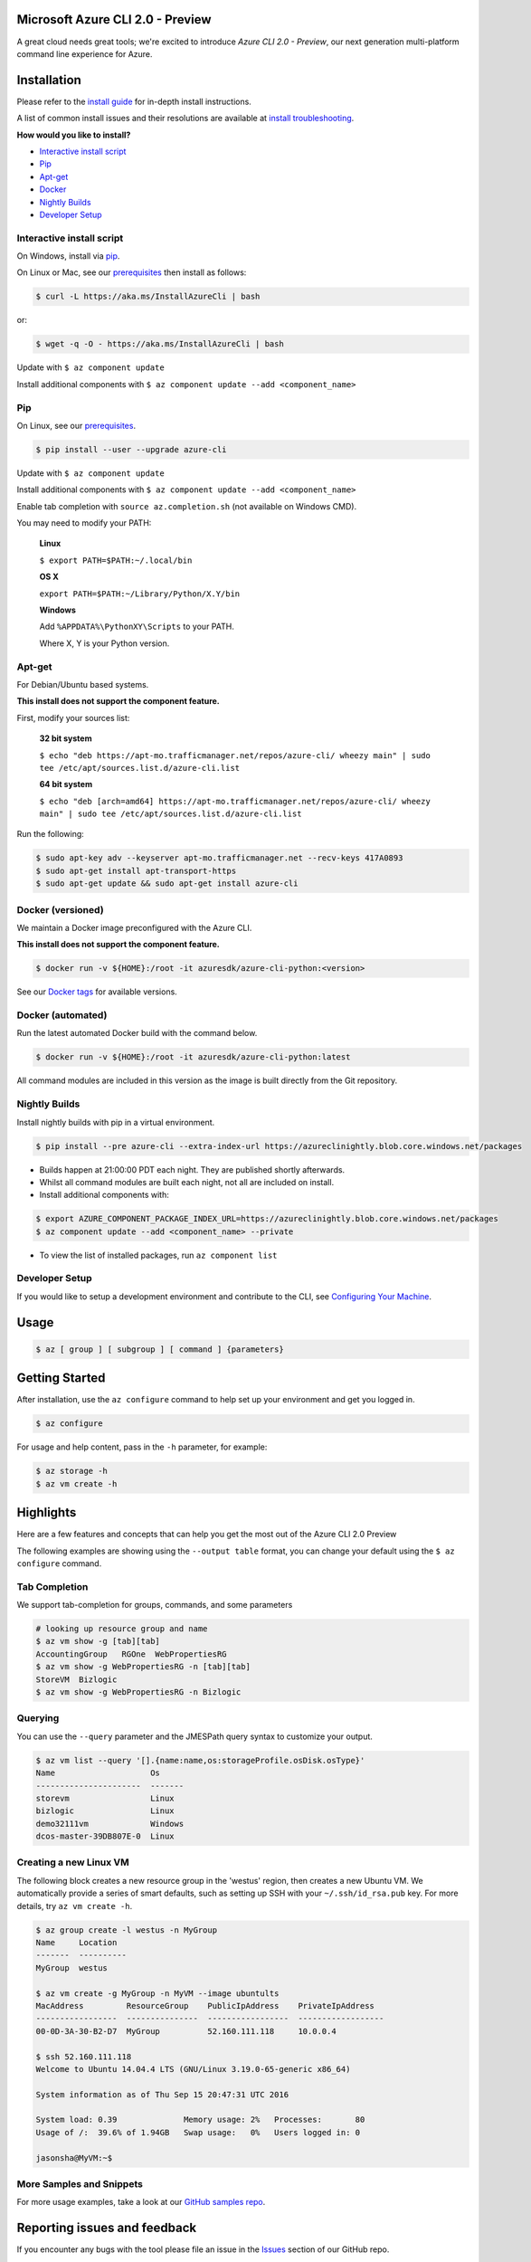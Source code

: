 Microsoft Azure CLI 2.0 - Preview
==================================

.. image:: https://img.shields.io/pypi/pyversions/azure-cli.svg?maxAge=2592000
    :target: https://pypi.python.org/pypi/azure-cli

.. image:: https://travis-ci.org/Azure/azure-cli.svg?branch=master
    :target: https://travis-ci.org/Azure/azure-cli

A great cloud needs great tools; we're excited to introduce *Azure CLI 2.0 - Preview*, our next generation multi-platform command line experience for Azure.

Installation
===============

Please refer to the `install guide <https://docs.microsoft.com/en-us/cli/azure/install-az-cli2>`__ for in-depth install instructions.

A list of common install issues and their resolutions are available at `install troubleshooting <https://github.com/Azure/azure-cli/blob/master/doc/install_troubleshooting.md>`__.

**How would you like to install?**

- `Interactive install script <#interactive-install-script>`__
- `Pip <#pip>`__
- `Apt-get <#apt-get>`__
- `Docker <#docker-versioned>`__
- `Nightly Builds <#nightly-builds>`__
- `Developer Setup <#developer-setup>`__

Interactive install script
^^^^^^^^^^^^^^^^^^^^^^^^^^

On Windows, install via `pip <#pip>`__.

On Linux or Mac, see our `prerequisites <https://github.com/Azure/azure-cli/blob/master/doc/install_linux_prerequisites.md>`__ then install as follows:

.. code-block:: console

   $ curl -L https://aka.ms/InstallAzureCli | bash

or:

.. code-block:: console

   $ wget -q -O - https://aka.ms/InstallAzureCli | bash

Update with ``$ az component update``

Install additional components with ``$ az component update --add <component_name>``

Pip
^^^

On Linux, see our `prerequisites <https://github.com/Azure/azure-cli/blob/master/doc/install_linux_prerequisites.md>`__.

.. code-block:: console

   $ pip install --user --upgrade azure-cli

Update with ``$ az component update``

Install additional components with ``$ az component update --add <component_name>``

Enable tab completion with ``source az.completion.sh`` (not available on Windows CMD).

You may need to modify your PATH:

    **Linux**

    ``$ export PATH=$PATH:~/.local/bin``

    **OS X**

    ``export PATH=$PATH:~/Library/Python/X.Y/bin``

    **Windows**

    Add ``%APPDATA%\PythonXY\Scripts`` to your PATH.

    Where X, Y is your Python version.

Apt-get
^^^^^^^

For Debian/Ubuntu based systems.

**This install does not support the component feature.**

First, modify your sources list:

    **32 bit system**

    ``$ echo "deb https://apt-mo.trafficmanager.net/repos/azure-cli/ wheezy main" | sudo tee /etc/apt/sources.list.d/azure-cli.list``

    **64 bit system**

    ``$ echo "deb [arch=amd64] https://apt-mo.trafficmanager.net/repos/azure-cli/ wheezy main" | sudo tee /etc/apt/sources.list.d/azure-cli.list``

Run the following:

.. code-block:: console

    $ sudo apt-key adv --keyserver apt-mo.trafficmanager.net --recv-keys 417A0893
    $ sudo apt-get install apt-transport-https
    $ sudo apt-get update && sudo apt-get install azure-cli

Docker (versioned)
^^^^^^^^^^^^^^^^^^

We maintain a Docker image preconfigured with the Azure CLI.

**This install does not support the component feature.**

.. code-block:: console

   $ docker run -v ${HOME}:/root -it azuresdk/azure-cli-python:<version>

See our `Docker tags <https://hub.docker.com/r/azuresdk/azure-cli-python/tags/>`__ for available versions.

Docker (automated)
^^^^^^^^^^^^^^^^^^

Run the latest automated Docker build with the command below.

.. code-block:: console

   $ docker run -v ${HOME}:/root -it azuresdk/azure-cli-python:latest

All command modules are included in this version as the image is built directly from the Git repository.

Nightly Builds
^^^^^^^^^^^^^^

Install nightly builds with pip in a virtual environment.

.. code-block:: console

   $ pip install --pre azure-cli --extra-index-url https://azureclinightly.blob.core.windows.net/packages

- Builds happen at 21:00:00 PDT each night. They are published shortly afterwards.
- Whilst all command modules are built each night, not all are included on install.
- Install additional components with:

.. code-block:: console

    $ export AZURE_COMPONENT_PACKAGE_INDEX_URL=https://azureclinightly.blob.core.windows.net/packages
    $ az component update --add <component_name> --private

- To view the list of installed packages, run ``az component list``

Developer Setup
^^^^^^^^^^^^^^^
If you would like to setup a development environment and contribute to the CLI, see `Configuring Your Machine <https://github.com/Azure/azure-cli/blob/master/doc/configuring_your_machine.md>`__.


Usage
=====
.. code-block:: console

    $ az [ group ] [ subgroup ] [ command ] {parameters}


Getting Started
=====================

After installation, use the ``az configure`` command to help set up your environment and get you logged in.

.. code-block:: console

   $ az configure

For usage and help content, pass in the ``-h`` parameter, for example:

.. code-block:: console

   $ az storage -h
   $ az vm create -h

Highlights
===========

Here are a few features and concepts that can help you get the most out of the Azure CLI 2.0 Preview

.. image:: doc/assets/AzBlogAnimation4.gif
    :align: center
    :alt: Azure CLI 2.0 Highlight Reel
    :width: 600
    :height: 300


The following examples are showing using the ``--output table`` format, you can change your default using the ``$ az configure`` command.

Tab Completion
^^^^^^^^^^^^^^

We support tab-completion for groups, commands, and some parameters

.. code-block:: console

   # looking up resource group and name
   $ az vm show -g [tab][tab]
   AccountingGroup   RGOne  WebPropertiesRG
   $ az vm show -g WebPropertiesRG -n [tab][tab]
   StoreVM  Bizlogic
   $ az vm show -g WebPropertiesRG -n Bizlogic

Querying
^^^^^^^^

You can use the ``--query`` parameter and the JMESPath query syntax to customize your output.

.. code-block:: console

   $ az vm list --query '[].{name:name,os:storageProfile.osDisk.osType}'
   Name                    Os
   ----------------------  -------
   storevm                 Linux
   bizlogic                Linux
   demo32111vm             Windows
   dcos-master-39DB807E-0  Linux

Creating a new Linux VM
^^^^^^^^^^^^^^^^^^^^^^^
The following block creates a new resource group in the 'westus' region, then creates a new Ubuntu VM.  We automatically provide a series of smart defaults, such as setting up SSH with your  ``~/.ssh/id_rsa.pub`` key.  For more details, try ``az vm create -h``.

.. code-block:: console

   $ az group create -l westus -n MyGroup
   Name     Location
   -------  ----------
   MyGroup  westus

   $ az vm create -g MyGroup -n MyVM --image ubuntults
   MacAddress         ResourceGroup    PublicIpAddress    PrivateIpAddress
   -----------------  ---------------  -----------------  ------------------
   00-0D-3A-30-B2-D7  MyGroup          52.160.111.118     10.0.0.4

   $ ssh 52.160.111.118
   Welcome to Ubuntu 14.04.4 LTS (GNU/Linux 3.19.0-65-generic x86_64)

   System information as of Thu Sep 15 20:47:31 UTC 2016

   System load: 0.39              Memory usage: 2%   Processes:       80
   Usage of /:  39.6% of 1.94GB   Swap usage:   0%   Users logged in: 0

   jasonsha@MyVM:~$

More Samples and Snippets
^^^^^^^^^^^^^^^^^^^^^^^^^
For more usage examples, take a look at our `GitHub samples repo <http://github.com/Azure/azure-cli-samples>`__.

Reporting issues and feedback
=======================================

If you encounter any bugs with the tool please file an issue in the `Issues <https://github.com/Azure/azure-cli/issues>`__ section of our GitHub repo.

To provide feedback from the command line, try the ``az feedback`` command.

Contribute Code
===================================

This project has adopted the `Microsoft Open Source Code of Conduct <https://opensource.microsoft.com/codeofconduct/>`__.

For more information see the `Code of Conduct FAQ <https://opensource.microsoft.com/codeofconduct/faq/>`__ or contact `opencode@microsoft.com <mailto:opencode@microsoft.com>`__ with any additional questions or comments.

If you would like to become an active contributor to this project please
follow the instructions provided in `Microsoft Azure Projects Contribution Guidelines <http://azure.github.io/guidelines.html>`__

License
=======

`MIT <https://github.com/Azure/azure-cli/blob/master/LICENSE.txt>`__
